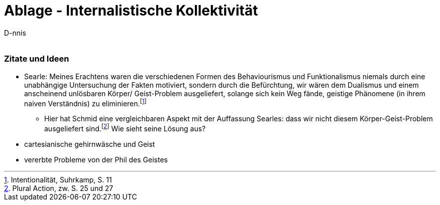

Ablage - Internalistische Kollektivität
=======================================
:Author:    D-nnis
:Email:     
:Date:      2017-02-24
:Revision:  v0.1



=== Zitate und Ideen
* Searle: Meines Erachtens waren die verschiedenen Formen des Behaviourismus und Funktionalismus niemals durch eine unabhängige Untersuchung der Fakten motiviert, sondern durch die Befürchtung, wir wären dem Dualismus und einem anscheinend unlösbaren Körper/ Geist-Problem ausgeliefert, solange sich kein Weg fände, geistige Phänomene (in ihrem naiven Verständnis) zu eliminieren.footnote:[Intentionalität, Suhrkamp, S. 11]
** Hier hat Schmid eine vergleichbaren Aspekt mit der Auffassung Searles: dass wir nicht diesem Körper-Geist-Problem ausgeliefert sind.footnote:[Plural Action, zw. S. 25 und 27] Wie sieht seine Lösung aus?
* cartesianische gehirnwäsche und Geist
* vererbte Probleme von der Phil des Geistes
